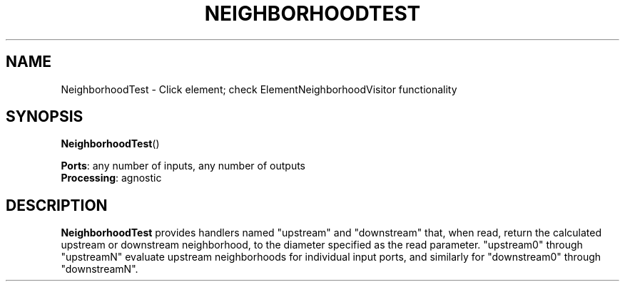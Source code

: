 .\" -*- mode: nroff -*-
.\" Generated by 'click-elem2man' from '../elements/test/neighborhoodtest.hh:8'
.de M
.IR "\\$1" "(\\$2)\\$3"
..
.de RM
.RI "\\$1" "\\$2" "(\\$3)\\$4"
..
.TH "NEIGHBORHOODTEST" 7click "12/Oct/2017" "Click"
.SH "NAME"
NeighborhoodTest \- Click element;
check ElementNeighborhoodVisitor functionality
.SH "SYNOPSIS"
\fBNeighborhoodTest\fR()

\fBPorts\fR: any number of inputs, any number of outputs
.br
\fBProcessing\fR: agnostic
.br
.SH "DESCRIPTION"
\fBNeighborhoodTest\fR provides handlers named "upstream" and "downstream" that,
when read, return the calculated upstream or downstream neighborhood, to the
diameter specified as the read parameter.  "upstream0" through "upstreamN"
evaluate upstream neighborhoods for individual input ports, and similarly for
"downstream0" through "downstreamN".

